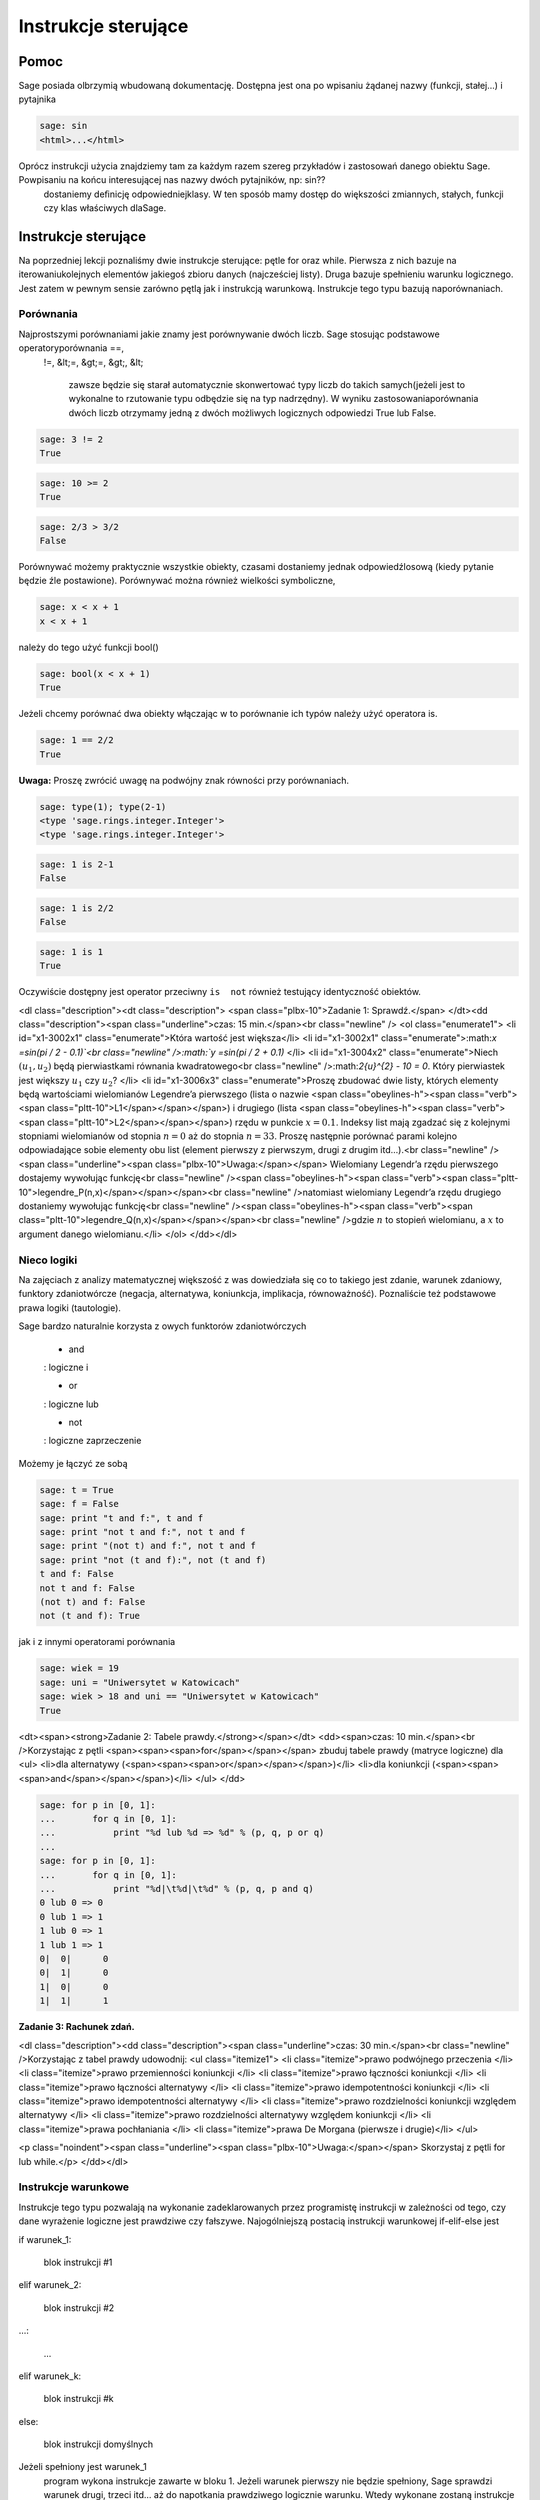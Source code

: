 .. -*- coding: utf-8 -*-


Instrukcje sterujące
--------------------



Pomoc
~~~~~~~~

Sage posiada olbrzymią wbudowaną dokumentację. Dostępna jest ona po wpisaniu żądanej nazwy (funkcji, stałej...) i pytajnika


.. code-block:: python

    sage: sin
    <html>...</html>


.. end of output

Oprócz instrukcji użycia znajdziemy tam za każdym razem szereg przykładów i zastosowań danego obiektu Sage. Powpisaniu na końcu interesującej nas nazwy dwóch pytajników, np:  sin??
  dostaniemy deﬁnicję odpowiedniejklasy. W ten sposób mamy dostęp do większości zmiannych, stałych, funkcji czy klas właściwych dlaSage.



Instrukcje sterujące
~~~~~~~~~~~~~~~~~~~~

Na poprzedniej lekcji poznaliśmy dwie instrukcje sterujące: pętle  for  oraz  while. Pierwsza z nich bazuje na iterowaniukolejnych elementów jakiegoś zbioru danych (najcześciej listy). Druga bazuje spełnieniu warunku logicznego. Jest zatem w pewnym sensie zarówno pętlą jak i instrukcją warunkową. Instrukcje tego typu bazują naporównaniach.



Porównania
""""""""""

Najprostszymi porównaniami jakie znamy jest porównywanie dwóch liczb. Sage stosując podstawowe operatoryporównania  ==,
 !=,
 &lt;=,
 &gt;=,
 &gt;,
 &lt;
  zawsze będzie się starał automatycznie skonwertować typy liczb do takich samych(jeżeli jest to wykonalne to rzutowanie typu odbędzie się na typ nadrzędny). W wyniku zastosowaniaporównania dwóch liczb otrzymamy jedną z dwóch możliwych logicznych odpowiedzi  True  lub  False.


.. code-block:: python

    sage: 3 != 2
    True

.. end of output

.. code-block:: python

    sage: 10 >= 2
    True

.. end of output

.. code-block:: python

    sage: 2/3 > 3/2
    False

.. end of output

Porównywać możemy praktycznie wszystkie obiekty, czasami dostaniemy jednak odpowiedźlosową (kiedy pytanie będzie źle postawione). Porównywać można również wielkości symboliczne,


.. code-block:: python

    sage: x < x + 1
    x < x + 1

.. end of output

należy  do  tego  użyć  funkcji   bool()


.. code-block:: python

    sage: bool(x < x + 1)
    True

.. end of output

Jeżeli chcemy porównać dwa obiekty włączając w to porównanie ich typów należy użyć operatora  is.


.. code-block:: python

    sage: 1 == 2/2
    True

.. end of output


**Uwaga:** Proszę zwrócić uwagę na podwójny znak równości przy porównaniach.


.. code-block:: python

    sage: type(1); type(2-1)
    <type 'sage.rings.integer.Integer'>
    <type 'sage.rings.integer.Integer'>

.. end of output

.. code-block:: python

    sage: 1 is 2-1
    False

.. end of output

.. code-block:: python

    sage: 1 is 2/2
    False

.. end of output

.. code-block:: python

    sage: 1 is 1
    True

.. end of output

Oczywiście dostępny jest operator przeciwny ``is  not`` również testujący identyczność obiektów.





<dl class="description"><dt class="description"> <span class="plbx-10">Zadanie 1: Sprawdź.</span> </dt><dd class="description"><span class="underline">czas: 15 min.</span><br class="newline" /> <ol class="enumerate1">
<li id="x1-3002x1" class="enumerate">Która wartość jest większa</li>
<li id="x1-3002x1" class="enumerate">:math:`x =\sin(\pi / 2 - 0.1)`<br class="newline" />:math:`y =\sin(\pi / 2 + 0.1)` </li>
<li id="x1-3004x2" class="enumerate">Niech :math:`({u}_{1},{u}_{2})`          będą pierwiastkami równania kwadratowego<br class="newline" />:math:`2{u}^{2} - 10 = 0`.          Który pierwiastek jest większy :math:`{u}_{1}`          czy :math:`{u}_{2}`? </li>
<li id="x1-3006x3" class="enumerate">Proszę zbudować dwie listy, których elementy będą wartościami wielomianów Legendre’a pierwszego          (lista o nazwie <span class="obeylines-h"><span class="verb"><span class="pltt-10">L1</span></span></span>) i drugiego (lista <span class="obeylines-h"><span class="verb"><span class="pltt-10">L2</span></span></span>) rzędu w punkcie :math:`x = 0.1`.          Indeksy list mają zgadzać się z kolejnymi stopniami wielomianów od stopnia :math:`n = 0`          aż do stopnia :math:`n = 33`.          Proszę następnie porównać parami kolejno odpowiadające sobie elementy obu list (element pierwszy          z pierwszym, drugi z drugim itd...).<br class="newline" /><span class="underline"><span class="plbx-10">Uwaga:</span></span> Wielomiany Legendr’a rzędu pierwszego dostajemy wywołując funkcję<br class="newline" /><span class="obeylines-h"><span class="verb"><span class="pltt-10">legendre_P(n,x)</span></span></span><br class="newline" />natomiast wielomiany Legendr’a rzędu drugiego dostaniemy wywołując funkcję<br class="newline" /><span class="obeylines-h"><span class="verb"><span class="pltt-10">legendre_Q(n,x)</span></span></span><br class="newline" />gdzie :math:`n`          to stopień wielomianu, a :math:`x`          to argument danego wielomianu.</li>
</ol> </dd></dl>




Nieco logiki
""""""""""""

Na zajęciach z analizy matematycznej większość z was dowiedziała się co to takiego jest zdanie, warunek zdaniowy, funktory zdaniotwórcze (negacja, alternatywa, koniunkcja, implikacja, równoważność). Poznaliście też podstawowe prawa logiki (tautologie).


Sage bardzo naturalnie korzysta z owych funktorów zdaniotwórczych



 - and
 : logiczne  i
  

 - or
 : logiczne  lub
  

 - not
 : logiczne zaprzeczenie


Możemy  je  łączyć  ze  sobą


.. code-block:: python

    sage: t = True
    sage: f = False
    sage: print "t and f:", t and f
    sage: print "not t and f:", not t and f
    sage: print "(not t) and f:", not t and f
    sage: print "not (t and f):", not (t and f)
    t and f: False
    not t and f: False
    (not t) and f: False
    not (t and f): True

.. end of output

jak  i  z  innymi  operatorami  porównania


.. code-block:: python

    sage: wiek = 19
    sage: uni = "Uniwersytet w Katowicach"
    sage: wiek > 18 and uni == "Uniwersytet w Katowicach"
    True

.. end of output

<dt><span><strong>Zadanie 2: Tabele prawdy.</strong></span></dt>
<dd><span>czas: 10 min.</span><br />Korzystając z pętli <span><span><span>for</span></span></span> zbuduj tabele prawdy (matryce logiczne) dla   
<ul>
<li>dla alternatywy (<span><span><span>or</span></span></span>)</li>
<li>dla koniunkcji (<span><span><span>and</span></span></span>)</li>
</ul>
</dd>

.. code-block:: python

    sage: for p in [0, 1]:
    ...       for q in [0, 1]:
    ...           print "%d lub %d => %d" % (p, q, p or q)
    ...           
    sage: for p in [0, 1]:
    ...       for q in [0, 1]:
    ...           print "%d|\t%d|\t%d" % (p, q, p and q)
    0 lub 0 => 0
    0 lub 1 => 1
    1 lub 0 => 1
    1 lub 1 => 1
    0|	0|	0
    0|	1|	0
    1|	0|	0
    1|	1|	1

.. end of output

**Zadanie 3: Rachunek zdań.**


<dl class="description"><dd class="description"><span class="underline">czas: 30 min.</span><br class="newline" />Korzystając z tabel prawdy udowodnij:            
<ul class="itemize1">
<li class="itemize">prawo podwójnego przeczenia </li>
<li class="itemize">prawo przemienności koniunkcji </li>
<li class="itemize">prawo łączności koniunkcji </li>
<li class="itemize">prawo łączności alternatywy </li>
<li class="itemize">prawo idempotentności koniunkcji </li>
<li class="itemize">prawo idempotentności alternatywy </li>
<li class="itemize">prawo rozdzielności koniunkcji względem alternatywy </li>
<li class="itemize">prawo rozdzielności alternatywy względem koniunkcji </li>
<li class="itemize">prawa pochłaniania </li>
<li class="itemize">prawa De Morgana (pierwsze i drugie)</li>
</ul>

<p class="noindent"><span class="underline"><span class="plbx-10">Uwaga:</span></span> Skorzystaj z pętli for lub while.</p>
</dd></dl>



Instrukcje warunkowe
""""""""""""""""""""

Instrukcje tego typu pozwalają na wykonanie zadeklarowanych przez programistę instrukcji w zależności od tego, czy dane wyrażenie logiczne jest prawdziwe czy fałszywe. Najogólniejszą postacią instrukcji warunkowej  if\-elif\-else  jest


if warunek_1:  


  blok instrukcji #1  


elif warunek_2:  


  blok instrukcji #2  


...:  


  ...  


elif warunek_k:  


  blok instrukcji #k  


else:  


  blok instrukcji domyślnych

Jeżeli spełniony jest  warunek_1
  program wykona instrukcje zawarte w bloku 1. Jeżeli warunek pierwszy nie będzie spełniony, Sage sprawdzi warunek drugi, trzeci itd... aż do napotkania prawdziwego logicznie warunku. Wtedy wykonane zostaną instrukcje z odpowiadającego bloku. Jeżeli nie będzie spełniony żaden warunek (opisany przy instrukcji  if
  lub  elif) wtedy wykona się domyślny blok instrukcji zlokalizowany przy słowie  else. 

**Uwaga:**  Nie trzeba za każdym razem budować instrukcji warunkowej używając wszystkich charakterystycznych instrukcji  if, elif  czy  else. Obowiązkowo musi występować tylko słowo  if. Inne są nieobowiązkowe.


.. code-block:: python

    sage: if 2 > 3:
    ...     print "niemozliwe staje sie mozliwe"


.. end of output

Bądź  też  coś  nieco  bardziej  skomplikowanego.


.. code-block:: python

    sage: print "Rownanie kwadratowe postaci"
    sage: show("$ax^2 + bx + c = 0$")
    sage: a = 2; print "a:", a
    sage: b = 3; print "b:", b
    sage: c = 1; print "c:", c
    sage: delta = b^2 - 4 * a * c
    sage: if delta > 0:
    ...     print "Rownanie ma 2 rozne pierwiastki rzeczywiste"
    sage: elif delta == 0:
    ...     print "Rownanie ma jeden podwojny pierwiastek rzeczywisty"
    sage: else:
    ...     print "Rownanie nie ma rozwiazan w ciele liczb rzeczywistych"
    Rownanie kwadratowe postaci
    a: 2
    b: 3
    c: 1
    Rownanie ma 2 rozne pierwiastki rzeczywiste

.. MATH::

    \hbox{$ax^2 + bx + c = 0$}


.. end of output



Jeszcze jedno przydatne porównanie
""""""""""""""""""""""""""""""""""

Czasami traﬁmy na problem, w którym mając jakąś listę (krotkę, słownik, zbiór...) zastanawiamy się, czy dany obiektzawiera np: interesującą nas liczbę  12. Można oczywiście w pętli przeiterować wszystkie elementy listy (czy innego obiektu) isprawdzić :math:`if`-emczy dana liczba w niej siedzi. Szybciej można to osiągnąć korzystając z operatora  in (lub a  not in)

zmienna in lista 


zmienna_2 not in lista

Na  przykład


.. code-block:: python

    sage: szukana_liczba = 12
    sage: lista = [12, 3, "aa", "ala", 3.14, pi]
    sage: krotka = 12, 3, "aa", "ala", 3.14, pi
    sage: slownik = {0: 12, 1: 3, 2: "aa", 3: "ala", 4: 3.14, 5: pi}
    sage: zbior = set([2,3,4,12])
    sage: print "szukana_liczba in lista:", szukana_liczba in lista
    sage: print "szukana_liczba in krotka:", szukana_liczba in krotka
    sage: print "szukana_liczba in slownik:", szukana_liczba in slownik
    sage: print "szukana_liczba in zbior:", szukana_liczba in zbior
    szukana_liczba in lista: True
    szukana_liczba in krotka: True
    szukana_liczba in slownik: False
    szukana_liczba in zbior: True

.. end of output

Hmmm... W słowniku istnieje wpis  12 odpowiadający problemowi... Dostaliśmy jednak odpowiedź ”fałsz”. Problem polega na tym, że niewłaściwie szukamy. Należy przeszukać listę wartości słownika  slownik:


.. code-block:: python

    sage: szukana_liczba in slownik.values()
    True

.. end of output

i jest w porządku.

**Uwaga:** W ten sam sposób możemy przeszukiwać ciągi znaków, szukając jakiegoś podciąguznaków. Ciągi znaków traktowane są niejako jak listy (choć nie do końca to prawda...).


.. code-block:: python

    sage: txt = "Ala ma kota"
    sage: print """"ala" in txt:""", "ala" in txt
    sage: print """"Ala" in txt:""", "Ala" in txt
    sage: print "txt[4]:", txt[4] # powinno byc m
    "ala" in txt: False
    "Ala" in txt: True
    txt[4]: m

.. end of output



Zadania
~~~~~~~

Korzystając z wiedzy zdobytej na lekcjach 1\-4 podaj rozwiązania zadań.


<dl class="description"><dt class="description"> <span class="plbx-10">Zadanie 4: Pętla while i liczby nieparzyste.</span> </dt><dd class="description"><span class="underline">czas: 10 min.</span><br class="newline" />Z użyciem pętli <span class="obeylines-h"><span class="verb"><span class="pltt-10">while</span></span></span> napisz program generujący wszystkie liczby nieparzyste od 1 do :math:`n`.      Ustaw zmienną <span class="obeylines-h"><span class="verb"><span class="pltt-10">n</span></span></span> na początku komórki, w której napiszesz program. Upewnij się, że jeżeli podane :math:`n`      będzie parzyste, to największą liczbą jaką zwróci program będzie :math:`n  -1`. </dd><dt class="description"> <span class="plbx-10">Zadanie 5: Lista liczb nieparzystych.</span> </dt><dd class="description"><span class="underline">czas: 10 min.</span><br class="newline" />Zmodyﬁkuj program z poprzedniego zadania, tak aby składował generowane liczby nieparzyste w liście o      nazwie <span class="obeylines-h"><span class="verb"><span class="pltt-10">liczby_nieparzyste</span></span></span>. Zacznij od zadeklarowania pustej listy a następnie za pomocą pętli <span class="obeylines-h"><span class="verb"><span class="pltt-10">while</span></span></span> dodaj sukcesywnie wszystkie żądane liczby do listy. Na koniec wydrukuj całą listę. </dd><dt class="description"> <span class="plbx-10">Zadanie 6: Oblicz sumę</span> </dt><dd class="description"><span class="underline">czas: 10 min.</span><br class="newline" />Poniższy kod powinien obliczać sumę :math:`s =\sum_{k=1}^{M}{1\over  k}`.
<div id="verbatim-3" class="verbatim">s = 0; k = 1; M = 100       <br />while k &lt; M:       <br />  s \+= 1/k       <br />print s</div>

<p class="nopar">Nie działa jednak poprawnie. Dlaczego? Postaraj się go poprawić. (Dla podanych wartości zmiennych wartość sumy powinna      wynieść :math:`5.1773775176396208408391430566553026437759399414062`.)</p>

<p class="noindent"><span class="underline"><span class="plbx-10">Uwaga:</span></span> Pamiętaj, że zawsze możesz zatrzymać obliczenia poprzez wybranie ”Interrupt”w liście rozwijalnej      <span class="obeylines-h"><span class="verb"><span class="pltt-10">Action</span></span></span> na samej górze notatnika.</p>

<p class="noindent"><span class="underline"><span class="plbx-10">Uwaga:</span></span> Metodyka znajdowania problemów w kodzie programu. Ogólnie istnieją dwie proste metody znajdywania      błędów w programach: (i) można przeczytać program powoli i dokładnie zastanowić się nad każdą linijką i      konsekwencją jej wywołania, oraz (ii) można drukować sobie kolejne kroki na ekran (postać zmiennych, ich wartości...)      i na podstawie ich zmian próbować znaleźć problem. Na początku zastosuj metodę (i) i znajdź tak wiele błędów      jak zdołasz. Popraw je. Jeżeli program dalej nie będzie działać poprawnie spróbuj metody (ii). Ustaw na wstępie      :math:`M = 3` i      porównaj obliczenia kolejnych kroków programu ze swoimi własnymi, sprawdzając co przechowują zmienne <span class="obeylines-h"><span class="verb"><span class="pltt-10">s</span></span></span> i      <span class="obeylines-h"><span class="verb"><span class="pltt-10">k</span></span></span>.</p>
</dd><dt class="description"> <span class="plbx-10">Zadanie 7: Prędkość i przyspieszenie.\*</span> </dt><dd class="description"><span class="underline">czas: 10 min.</span><br class="newline" />Niech :math:`x(t)`      oznacza położenie ciała. Jeżeli położenie to zmienia się w sposób dyskretny to prędkość ciała      :math:`v(t)` i      przyspieszenie :math:`a(t)`      możemy obliczyć z przybliżonych wzorów 
<table class="equation" border="0">
<tbody>
<tr>
<td>
<div class="math">v(t) ≃ {x(t \+ \Delta t) \- x(t \- \Delta t)\over               2 \Delta t}          ,\qquad a(t) ≃ {x(t \+ \Delta t) \- 2x(t) \+ x(t \- \Delta t)\over                    {\Delta t}^{2}}</div>
<a id="x1-7001r1"></a></td>
<td class="eq-no">(1)</td>
</tr>
</tbody>
</table>

<p class="nopar">gdzie owo :math:`\Delta t`      to stały (mały) odstęp czasowy. Oba wzory przechodzą w znany wzór różniczkowy na prędkość i przyspieszenie w granicy      :math:`\Delta t \to 0`.      <br class="newline" />Napisz program obliczający prędkość i przyspieszenie dla położeń zawartych w liście</p>
<div id="verbatim-4" class="verbatim">x = [0.5, 0.5, 0.5, 0.71, 0.712, 0.331, 0.331, 0.331, 0.24, 0.245, 0.246, 0.247, 0.248]       <br />t = [ti\*0.1 for ti in range(len(x))]</div>

<p class="nopar">Wartości prędkości i przyspieszenia dla poszczególnych przedziałów proszę zapisać w tablicach odpowiednio <span class="obeylines-h"><span class="verb"><span class="pltt-10">v</span></span></span> i      <span class="obeylines-h"><span class="verb"><span class="pltt-10">a</span></span></span>.</p>
</dd></dl>




Zadania domowe
""""""""""""""

Stwórz notatnik ’Zadania domowe L04, Imię Nazwisko’. W tym notatniku rozwiąż poniższe zadania. Postaraj się jasno opisać jakie zadanie rozwiązujesz oraz metodykę rozwiązania tego zadania. Notatnik uwspólnij (tylko) z prowadzącym ćwiczenia.


<dl class="description"><dt class="description"> <span class="plbx-10">Zadanie ZD1.1: Trójkąt.</span> </dt><dd class="description"><span class="underline">czas: – min.</span><br class="newline" />Napisz program sprawdzający czy z trzech odcinków o podanych długościach <span class="obeylines-h"><span class="verb"><span class="pltt-10">a,</span><span class="pltt-10"> b,</span><span class="pltt-10"> c</span></span></span> można skonstruować      trójkąt. W przypadku, kiedy jest to wykonalne oblicz jego obwód i pole. Cały program powinien być      zawarty w jednej komórce, łącznie z deklaracją długości boków trójkąta. </dd><dt class="description"> <span class="plbx-10">Zadanie ZD1.2: Wielkość największa i najmniejsza</span> </dt><dd class="description"><span class="underline">czas: – min.</span><br class="newline" />Napisz program znajdujący najmniejszą i największą wartość z listy (zakładamy, że lista będzie miała      wartości liczbowe). Sprawdź swoje obliczenia używając funkcji <span class="obeylines-h"><span class="verb"><span class="pltt-10">max()</span></span></span> oraz <span class="obeylines-h"><span class="verb"><span class="pltt-10">min()</span></span></span> działających na listach. </dd><dt class="description"> <span class="plbx-10">Zadanie ZD1.3: Jak ugotować doskonałe jajko?</span> </dt><dd class="description"><span class="underline">czas: – min.</span><br class="newline" />Kiedy gotujemy jajko, białka zawarte w jajku najpierw ulegają denaturacji a dopiero później      się ścinają. Po osiągnięciu temperatury krytycznej rozpoczyna się właściwa reakcja, która      przyspiesza wraz z wzrostem temperatury. W białku jajka białka ścinają się już w temperaturze      :math:`6{3}^{o}`C, natomiast w      żółtku dopiero przy :math:`7{0}^{o}`C.      Aby ugotować jajko na miękko należy grzać białko jajka w temperaturze co najmniej      :math:`63^{o}`C      wystarczająco długo, ale żółtko nie powinno zostać rozgrzane powyżej      :math:`7{0}^{o}`C.      Aby ugotować jajko na twardo, środek jajka powinien zostać ogrzany do temperatury      :math:`7{0}^{o}`C. Poniższy wzór      szacuje ile czasu :math:`t`      (w sekundach) potrzebuje żółtko do osiągnięcia temperatury      :math:`{T}_{y}` (w      stopniach Celsiusa)<br class="newline" />
<table class="equation" border="0">
<tbody>
<tr>
<td>
<div class="math">t =    {{M}^{2∕3}c \rho ^{1∕3}\over   K \pi^{2}{(4\pi∕3)}^{2/3}}\ln [0.76{{T}_{0} \- {T}_{w}\over { T}_{y} \- {T}_{w}}].</div>
<a id="x1-8001r2"></a></td>
<td class="eq-no">(2)</td>
</tr>
</tbody>
</table>

<p class="nopar">gdzie :math:`M` to masa      jajka, :math:`\rho` jego gęstość,      :math:`c` to specyﬁczna pojemność      cieplna a :math:`K` to przewodność cieplna      jajka. Rzeczywiste wartości to :math:`M = 47g`      dla małego i :math:`M = 67g` dla      dużego jajka, :math:`\rho = 1.038`g      cm:math:`{}^{1}`,      :math:`c = 3.7` J      g:math:`{}^{-1}`      K:math:`{}^{-1}` a      :math:`K = 5.4 *10^{-3}` W      cm:math:`{}^{-1}`K:math:`{}^{-1}`.      Ponadto :math:`{T}_{w}` to temperatura gotującej      się wody (w st. Celsiusa), :math:`{T}_{0}`      to początkowa temperatura jajka (w st. Celsiusa) przed włożeniem go do wody. Sprawdź ile będzie gotować      się</p>
<ol class="enumerate1">
<li id="x1-8003x1" class="enumerate">wyjęte z lodówki małe jajko na miękko </li>
<li id="x1-8005x2" class="enumerate">duże jajko leżące w temperaturze pokojowej, na twardo </li>
<li id="x1-8007x3" class="enumerate">przyniesione z bazaru w Słubicach (woj. lubuskie) w dniu 30 lipca 1994, duże jajko na twardo</li>
</ol> </dd><dt class="description"> <span class="plbx-10">Zadanie ZD1.4: Funkcja Heaviside’a.</span> </dt><dd class="description"><span class="underline">czas: – min.</span><br class="newline" />Funkcja 
<table class="equation" border="0">
<tbody>
<tr>
<td>
<div class="math">H(x) = \left \{\array{  0,&amp;x &lt; 0 \cr  1,&amp;x  0}                                                                                                                                        \right .</div>
<a id="x1-8008r3"></a></td>
<td class="eq-no">(3)</td>
</tr>
</tbody>
</table>

<p class="nopar">nazywana jest funkcją schodkową lub funkcja Heaviside’a. Zaimplementuj tą funkcję w Sage z użyciem instrukcji warunkowej <span class="obeylines-h"><span class="verb"><span class="pltt-10">if</span></span></span>.      Przetestuj ją dla :math:`x = 1∕2,0,3`.</p>
</dd><dt class="description"> <span class="plbx-10">Zadanie ZD1.5: Przybliżanie funkcji </span>:math:`\mathop{cos}\nolimits (x)` </dt><dd class="description"> <span class="underline">czas: 10 min.</span><br class="newline" />Funkcja :math:`\mathop{cos}\nolimits (x)`      może być przybliżona poprzez sumę 
<table class="equation" border="0">
<tbody>
<tr>
<td>
<div class="math">C = \sum_{j=0}^{n}{c}_{ j}</div>
<a id="x1-8009r4"></a></td>
<td class="eq-no">(4)</td>
</tr>
</tbody>
</table>

<p class="nopar">gdzie </p>
<table class="equation" border="0">
<tbody>
<tr>
<td>
<div class="math">{c}_{j} = \-{c}_{j\-1}       {{x}^{2}\over   2j(2j \-1)},\qquad j = 1,2,...,n,</div>
<a id="x1-8010r5"></a></td>
<td class="eq-no">(5)</td>
</tr>
</tbody>
</table>

<p class="nopar">a :math:`{c}_{0} = 1`.      Używając pętli <span class="obeylines-h"><span class="verb"><span class="pltt-10">for</span></span></span> napisz program obliczający wartość funkcji      :math:`\mathop{cos}\nolimits ({x}_{k})` w punkcie      :math:`{x}_{k}` dla      danego :math:`n`      deklarowanych w odpowiednich zmiennych na początku komórki. Korzystając z      wbudowanej w Sage funkcji <span class="obeylines-h"><span class="verb"><span class="pltt-10">cos</span></span></span> policz jaki błąd generuje powyższy algorytm dla      :math:`n = 5,25,50,100,200,1000` w punktach      :math:`{x}_{k} = 0,2,4,6,8,10`.</p>

<p class="noindent"><span class="underline"><span class="plbx-10">Uwaga:</span></span> Dla :math:`n = 1000` należy użyć      wartości numerycznych dla :math:`{x}_{k}`.</p>
</dd></dl>

